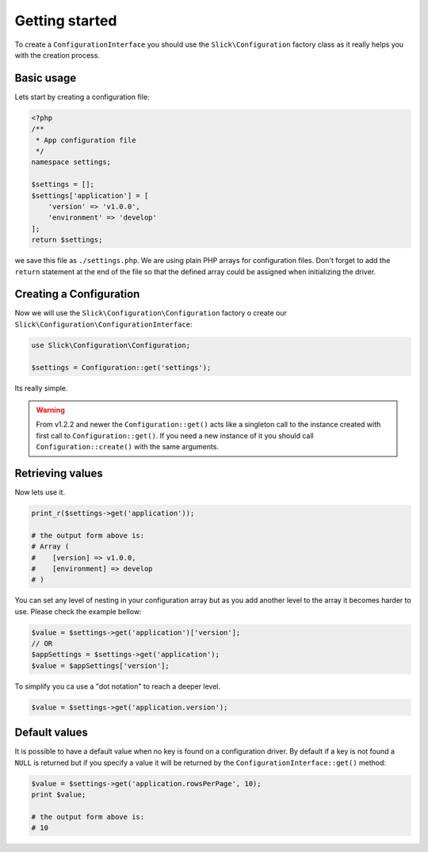 .. title:: Getting started: Slick Configuration

Getting started
---------------

To create a ``ConfigurationInterface`` you should use the ``Slick\Configuration`` factory class
as it really helps you with the creation process.

Basic usage
...........

Lets start by creating a configuration file:

.. code-block:: php

    <?php
    /**
     * App configuration file
     */
    namespace settings;

    $settings = [];
    $settings['application'] = [
        'version' => 'v1.0.0',
        'environment' => 'develop'
    ];
    return $settings;

we save this file as ``./settings.php``.
We are using plain PHP arrays for configuration files. Don't forget to add the
``return`` statement at the end of the file so that the defined array could be
assigned when initializing the driver.

Creating a Configuration
........................

Now we will use the ``Slick\Configuration\Configuration`` factory o create our
``Slick\Configuration\ConfigurationInterface``:

.. code-block:: php

    use Slick\Configuration\Configuration;

    $settings = Configuration::get('settings');

Its really simple.

.. warning::

    From v1.2.2 and newer the ``Configuration::get()`` acts like a singleton call to the
    instance created with first call to ``Configuration::get()``. If you need a new instance
    of it you should call ``Configuration::create()`` with the same arguments.

Retrieving values
.................

Now lets use it.

.. code-block:: php

    print_r($settings->get('application'));

    # the output form above is:
    # Array (
    #    [version] => v1.0.0,
    #    [environment] => develop
    # )

You can set any level of nesting in your configuration array but as you add another
level to the array it becomes harder to use. Please check the example bellow:


.. code-block:: php

    $value = $settings->get('application')['version'];
    // OR
    $appSettings = $settings->get('application');
    $value = $appSettings['version'];

To simplify you ca use a "dot notation" to reach a deeper level.

.. code-block:: php

    $value = $settings->get('application.version');

Default values
..............

It is possible to have a default value when no key is found on a configuration driver. By
default if a key is not found a ``NULL`` is returned but if you specify a value it will
be returned by the ``ConfigurationInterface::get()`` method:

.. code-block:: php

    $value = $settings->get('application.rowsPerPage', 10);
    print $value;

    # the output form above is:
    # 10
